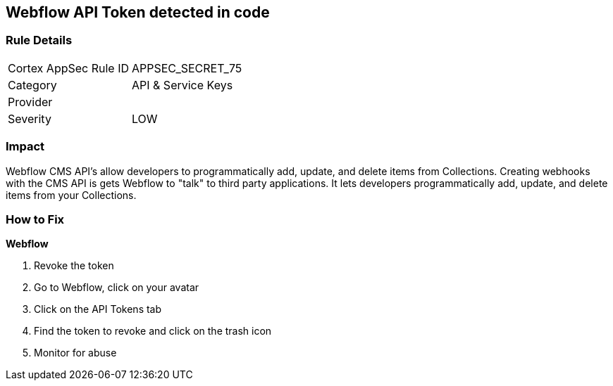 == Webflow API Token detected in code


=== Rule Details

[cols="1,2"]
|===
|Cortex AppSec Rule ID |APPSEC_SECRET_75
|Category |API & Service Keys
|Provider |
|Severity |LOW
|===
 



=== Impact
Webflow CMS API's allow developers to programmatically add, update, and delete items from Collections.
Creating webhooks with the CMS API is gets Webflow to "talk" to third party applications.
It lets developers programmatically add, update, and delete items from your Collections.

=== How to Fix


*Webflow* 



.  Revoke the token

. Go to Webflow, click on your avatar

. Click on the API Tokens tab

. Find the token to revoke and click on the trash icon

.  Monitor for abuse
